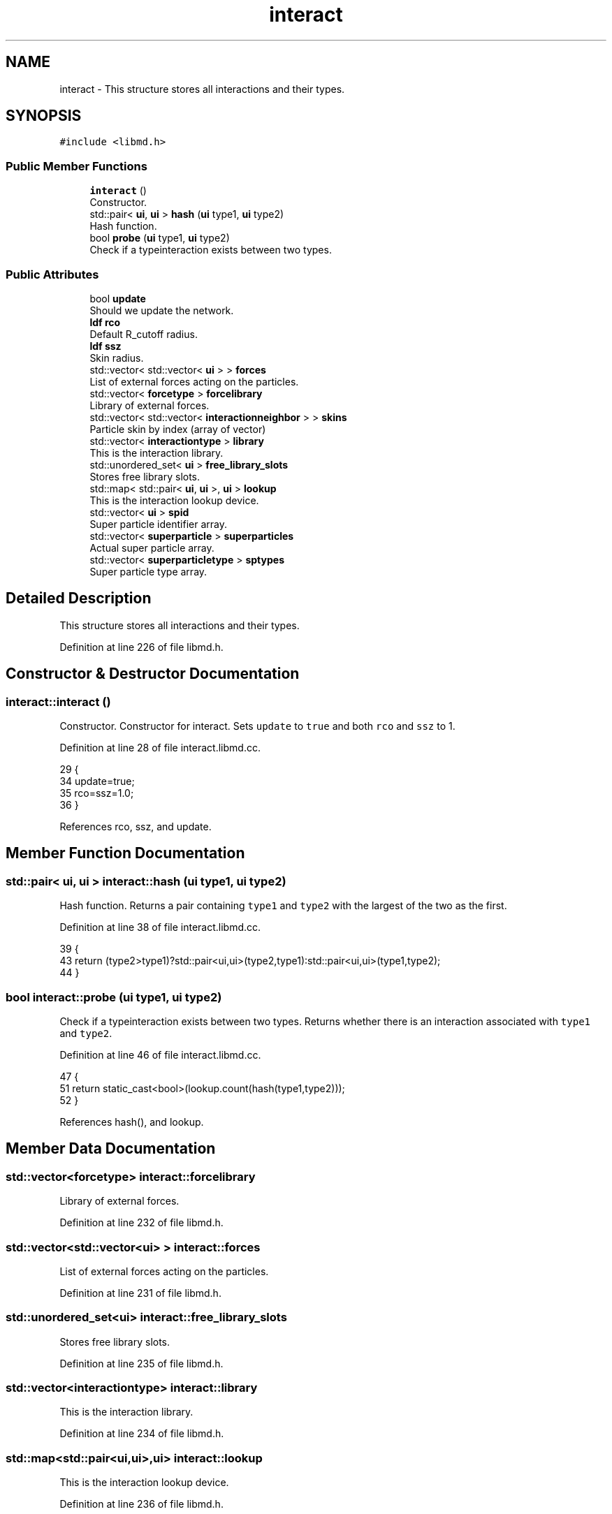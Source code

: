 .TH "interact" 3 "Tue Sep 29 2020" "Version -0." "libmd" \" -*- nroff -*-
.ad l
.nh
.SH NAME
interact \- This structure stores all interactions and their types\&.  

.SH SYNOPSIS
.br
.PP
.PP
\fC#include <libmd\&.h>\fP
.SS "Public Member Functions"

.in +1c
.ti -1c
.RI "\fBinteract\fP ()"
.br
.RI "Constructor\&. "
.ti -1c
.RI "std::pair< \fBui\fP, \fBui\fP > \fBhash\fP (\fBui\fP type1, \fBui\fP type2)"
.br
.RI "Hash function\&. "
.ti -1c
.RI "bool \fBprobe\fP (\fBui\fP type1, \fBui\fP type2)"
.br
.RI "Check if a typeinteraction exists between two types\&. "
.in -1c
.SS "Public Attributes"

.in +1c
.ti -1c
.RI "bool \fBupdate\fP"
.br
.RI "Should we update the network\&. "
.ti -1c
.RI "\fBldf\fP \fBrco\fP"
.br
.RI "Default R_cutoff radius\&. "
.ti -1c
.RI "\fBldf\fP \fBssz\fP"
.br
.RI "Skin radius\&. "
.ti -1c
.RI "std::vector< std::vector< \fBui\fP > > \fBforces\fP"
.br
.RI "List of external forces acting on the particles\&. "
.ti -1c
.RI "std::vector< \fBforcetype\fP > \fBforcelibrary\fP"
.br
.RI "Library of external forces\&. "
.ti -1c
.RI "std::vector< std::vector< \fBinteractionneighbor\fP > > \fBskins\fP"
.br
.RI "Particle skin by index (array of vector) "
.ti -1c
.RI "std::vector< \fBinteractiontype\fP > \fBlibrary\fP"
.br
.RI "This is the interaction library\&. "
.ti -1c
.RI "std::unordered_set< \fBui\fP > \fBfree_library_slots\fP"
.br
.RI "Stores free library slots\&. "
.ti -1c
.RI "std::map< std::pair< \fBui\fP, \fBui\fP >, \fBui\fP > \fBlookup\fP"
.br
.RI "This is the interaction lookup device\&. "
.ti -1c
.RI "std::vector< \fBui\fP > \fBspid\fP"
.br
.RI "Super particle identifier array\&. "
.ti -1c
.RI "std::vector< \fBsuperparticle\fP > \fBsuperparticles\fP"
.br
.RI "Actual super particle array\&. "
.ti -1c
.RI "std::vector< \fBsuperparticletype\fP > \fBsptypes\fP"
.br
.RI "Super particle type array\&. "
.in -1c
.SH "Detailed Description"
.PP 
This structure stores all interactions and their types\&. 
.PP
Definition at line 226 of file libmd\&.h\&.
.SH "Constructor & Destructor Documentation"
.PP 
.SS "interact::interact ()"

.PP
Constructor\&. Constructor for interact\&. Sets \fCupdate\fP to \fCtrue\fP and both \fCrco\fP and \fCssz\fP to 1\&.
.PP
Definition at line 28 of file interact\&.libmd\&.cc\&.
.PP
.nf
29 {
34     update=true;
35     rco=ssz=1\&.0;
36 }
.fi
.PP
References rco, ssz, and update\&.
.SH "Member Function Documentation"
.PP 
.SS "std::pair< \fBui\fP, \fBui\fP > interact::hash (\fBui\fP type1, \fBui\fP type2)"

.PP
Hash function\&. Returns a pair containing \fCtype1\fP and \fCtype2\fP with the largest of the two as the first\&.
.PP
Definition at line 38 of file interact\&.libmd\&.cc\&.
.PP
.nf
39 {
43     return (type2>type1)?std::pair<ui,ui>(type2,type1):std::pair<ui,ui>(type1,type2);
44 }
.fi
.SS "bool interact::probe (\fBui\fP type1, \fBui\fP type2)"

.PP
Check if a typeinteraction exists between two types\&. Returns whether there is an interaction associated with \fCtype1\fP and \fCtype2\fP\&.
.PP
Definition at line 46 of file interact\&.libmd\&.cc\&.
.PP
.nf
47 {
51     return static_cast<bool>(lookup\&.count(hash(type1,type2)));
52 }
.fi
.PP
References hash(), and lookup\&.
.SH "Member Data Documentation"
.PP 
.SS "std::vector<\fBforcetype\fP> interact::forcelibrary"

.PP
Library of external forces\&. 
.PP
Definition at line 232 of file libmd\&.h\&.
.SS "std::vector<std::vector<\fBui\fP> > interact::forces"

.PP
List of external forces acting on the particles\&. 
.PP
Definition at line 231 of file libmd\&.h\&.
.SS "std::unordered_set<\fBui\fP> interact::free_library_slots"

.PP
Stores free library slots\&. 
.PP
Definition at line 235 of file libmd\&.h\&.
.SS "std::vector<\fBinteractiontype\fP> interact::library"

.PP
This is the interaction library\&. 
.PP
Definition at line 234 of file libmd\&.h\&.
.SS "std::map<std::pair<\fBui\fP,\fBui\fP>,\fBui\fP> interact::lookup"

.PP
This is the interaction lookup device\&. 
.PP
Definition at line 236 of file libmd\&.h\&.
.SS "\fBldf\fP interact::rco"

.PP
Default R_cutoff radius\&. 
.PP
Definition at line 229 of file libmd\&.h\&.
.SS "std::vector<std::vector<\fBinteractionneighbor\fP> > interact::skins"

.PP
Particle skin by index (array of vector) 
.PP
Definition at line 233 of file libmd\&.h\&.
.SS "std::vector<\fBui\fP> interact::spid"

.PP
Super particle identifier array\&. 
.PP
Definition at line 237 of file libmd\&.h\&.
.SS "std::vector<\fBsuperparticletype\fP> interact::sptypes"

.PP
Super particle type array\&. 
.PP
Definition at line 239 of file libmd\&.h\&.
.SS "\fBldf\fP interact::ssz"

.PP
Skin radius\&. 
.PP
Definition at line 230 of file libmd\&.h\&.
.SS "std::vector<\fBsuperparticle\fP> interact::superparticles"

.PP
Actual super particle array\&. 
.PP
Definition at line 238 of file libmd\&.h\&.
.SS "bool interact::update"

.PP
Should we update the network\&. 
.PP
Definition at line 228 of file libmd\&.h\&.

.SH "Author"
.PP 
Generated automatically by Doxygen for libmd from the source code\&.
